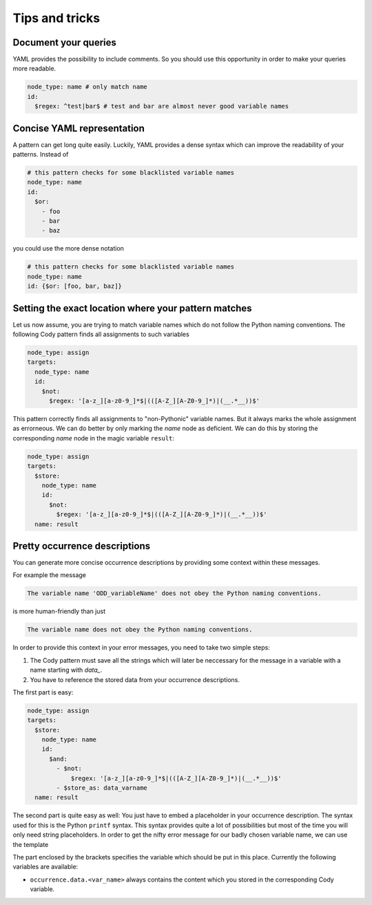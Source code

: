 ==============
Tips and tricks
==============

Document your queries
====================

YAML provides the possibility to include comments. So you should use this opportunity in order
to make your queries more readable.

.. code-block:: yaml

  node_type: name # only match name
  id:
    $regex: ^test|bar$ # test and bar are almost never good variable names

Concise YAML representation
===========================

A pattern can get long quite easily. Luckily, YAML provides a dense syntax which can improve the readability of your patterns.
Instead of

.. code-block:: yaml

  # this pattern checks for some blacklisted variable names
  node_type: name
  id:
    $or:
      - foo
      - bar
      - baz

you could use the more dense notation

.. code-block:: yaml

  # this pattern checks for some blacklisted variable names
  node_type: name
  id: {$or: [foo, bar, baz]}

Setting the exact location where your pattern matches
=====================================================

Let us now assume, you are trying to match variable names which do not follow the Python naming conventions.
The following Cody pattern finds all assignments to such variables

.. code-block:: yaml

  node_type: assign
  targets:
    node_type: name
    id:
      $not:
        $regex: '[a-z_][a-z0-9_]*$|(([A-Z_][A-Z0-9_]*)|(__.*__))$'

This pattern correctly finds all assignments to "non-Pythonic" variable names.
But it always marks the whole assignment as errorneous. We can do better by only
marking the `name` node as deficient. We can do this by storing the corresponding
`name` node in the magic variable ``result``:

.. code-block:: yaml

  node_type: assign
  targets:
    $store:
      node_type: name
      id:
        $not:
          $regex: '[a-z_][a-z0-9_]*$|(([A-Z_][A-Z0-9_]*)|(__.*__))$'
    name: result

Pretty occurrence descriptions
==============================

You can generate more concise occurrence descriptions by providing some context within these messages.

For example the message

.. code-block:: plain

  The variable name 'ODD_variableName' does not obey the Python naming conventions.

is more human-friendly than just

.. code-block:: plain

  The variable name does not obey the Python naming conventions.

In order to provide this context in your error messages, you need to take two simple steps:

1. The Cody pattern must save all the strings which will later be neccessary for the message in a variable with
   a name starting with `data_`.
2. You have to reference the stored data from your occurrence descriptions.

The first part is easy:

.. code-block:: yaml

  node_type: assign
  targets:
    $store:
      node_type: name
      id:
        $and:
          - $not:
              $regex: '[a-z_][a-z0-9_]*$|(([A-Z_][A-Z0-9_]*)|(__.*__))$'
          - $store_as: data_varname
    name: result

The second part is quite easy as well: You just have to embed a placeholder in your occurrence description.
The syntax used for this is the Python ``printf`` syntax. This syntax provides quite a lot of possibilities but
most of the time you will only need string placeholders. In order to get the nifty error message for our
badly chosen variable name, we can use the template

.. code-block: plain

  The variable name '%(occurrence.data.varname)s' does not obey the Python naming conventions.

The part enclosed by the brackets specifies the variable which should be put in this place. Currently the following
variables are available:

* ``occurrence.data.<var_name>`` always contains the content which you stored in the corresponding Cody variable.
